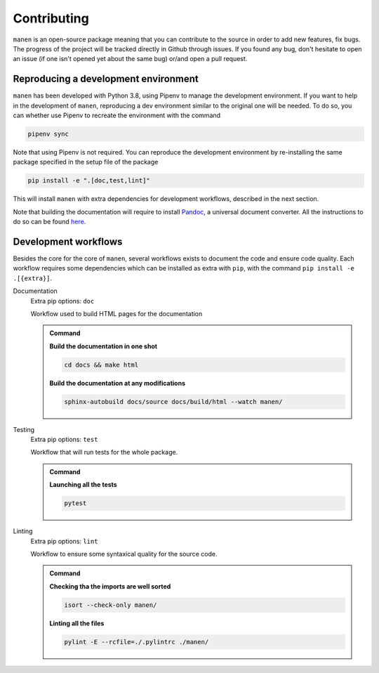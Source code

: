 Contributing
============

``manen`` is an open-source package meaning that you can contribute to the source
in order to add new features, fix bugs. The progress of the project will be tracked
directly in Github through issues. If you found any bug, don't hesitate to open an
issue (if one isn't opened yet about the same bug) or/and open a pull request.

Reproducing a development environment
-------------------------------------

``manen`` has been developed with Python 3.8, using Pipenv to manage the development
environment. If you want to help in the development of ``manen``, reproducing a dev
environment similar to the original one will be needed. To do so, you can whether
use Pipenv to recreate the environment with the command

.. code-block:: bash

    pipenv sync

Note that using Pipenv is not required. You can reproduce the development environment
by re-installing the same package specified in the setup file of the package

.. code-block:: bash

    pip install -e ".[doc,test,lint]"

This will install ``manen`` with extra dependencies for development workflows, described
in the next section.

Note that building the documentation will require to install `Pandoc <https://pandoc.org/>`_,
a universal document converter. All the instructions to do so can be found
`here <https://pandoc.org/installing.html>`_.


Development workflows
---------------------

Besides the core for the core of ``manen``, several workflows exists to document the code and
ensure code quality. Each workflow requires some dependencies which can be installed as extra
with ``pip``, with the command ``pip install -e .[{extra}]``.

Documentation
    Extra pip options: ``doc``

    Workflow used to build HTML pages for the documentation

    .. admonition:: Command
        :class: seealso

        **Build the documentation in one shot**

        .. code-block:: bash

            cd docs && make html

        **Build the documentation at any modifications**

        .. code-block:: bash

            sphinx-autobuild docs/source docs/build/html --watch manen/


Testing
    Extra pip options: ``test``

    Workflow that will run tests for the whole package.

    .. admonition:: Command
        :class: seealso

        **Launching all the tests**

        .. code-block:: bash

            pytest


Linting
    Extra pip options: ``lint``

    Workflow to ensure some syntaxical quality for the source code.

    .. admonition:: Command
        :class: seealso

        **Checking tha the imports are well sorted**

        .. code-block:: bash

            isort --check-only manen/

        **Linting all the files**

        .. code-block:: bash

            pylint -E --rcfile=./.pylintrc ./manen/
